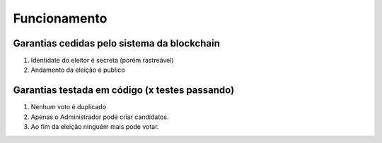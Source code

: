 Funcionamento
========

Garantias cedidas pelo sistema da blockchain
--------

#. Identidate do eleitor é secreta (porém rastreável)
#. Andamento da eleição é publico

Garantias testada em código (x testes passando)
--------

#. Nenhum voto é duplicado
#. Apenas o Administrador pode criar candidatos.
#. Ao fim da eleição ninguém mais pode votar.
